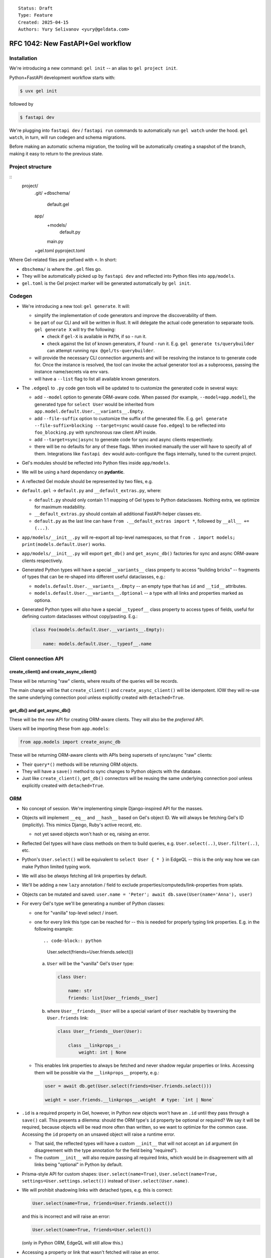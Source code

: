 ::

    Status: Draft
    Type: Feature
    Created: 2025-04-15
    Authors: Yury Selivanov <yury@geldata.com>

==================================
RFC 1042: New FastAPI+Gel workflow
==================================

Installation
============

We're introducing a new command: ``gel init`` -- an alias to ``gel project init``.

Python+FastAPI development workflow starts with:

.. code-block:: bash

    $ uvx gel init

followed by

.. code-block:: bash

    $ fastapi dev

We're plugging into ``fastapi dev`` / ``fastapi run`` commands to automatically run ``gel watch`` under the hood. ``gel watch``, in turn, will run codegen and schema migrations.

Before making an automatic schema migration, the tooling will be automatically creating a snapshot of the branch, making it easy to return to the previous state.


Project structure
=================

::
    project/
        .git/
        +dbschema/
            default.gel
        app/
            +models/
                default.py
            main.py
        +gel.toml
        pyproject.toml

Where Gel-related files are prefixed with ``+``. In short:

* ``dbschema/`` is where the ``.gel`` files go.
* They will be automatically picked up by ``fastapi dev`` and reflected into Python files into ``app/models``.
* ``gel.toml`` is the Gel project marker will be generated automatically by ``gel init``.

Codegen
=======

* We're introducing a new tool: ``gel generate``. It will:

  - simplify the implementation of code generators and improve the discoverability of them.

  - be part of our CLI and will be written in Rust. It will delegate the actual code generation to separaate tools. ``gel generate X`` will try the following:

    - check if ``gel-X`` is available in ``PATH``, if so - run it.

    - check against the list of known generators, if found - run it. E.g. ``gel generate ts/querybuilder`` can attempt running ``npx @gel/ts-querybuilder``.

  - will provide the necessary CLI connection arguments and will be resolving the instance to to generate code for. Once the instance is resolved, the tool can invoke the actual generator tool as a subprocess, passing the instance name/secrets via env vars.

  - will have a ``--list`` flag to list all available known generators.

* The ``.edgeql`` to ``.py`` code gen tools will be updated to to customize the generated code in several ways:

  - add ``--model`` option to generate ORM-aware code. When passed (for example, ``--model=app.model``), the generated type for ``select User`` would be inherited from ``app.model.default.User.__variants__.Empty``.

  - add ``--file-suffix`` option to customize the suffix of the generated file. E.g. ``gel generate --file-suffix=blocking --target=sync`` would cause ``foo.edgeql`` to be reflected into ``foo_blocking.py`` with synchronous raw client API inside.

  - add ``--target=sync|async`` to generate code for sync and async clients respectively.

  - there will be no defaults for any of these flags.  When invoked manually the user will have to specify all of them.  Integrations like ``fastapi dev`` would auto-configure the flags internally, tuned to the current project.

* Gel's modules should be reflected into Python files inside ``app/models``.

* We will be using a hard dependancy on **pydantic**.

* A reflected Gel module should be represented by two files, e.g.

* ``default.gel`` -> ``default.py`` and ``__default_extras.py``, where:

  - ``default.py`` should only contain 1:1 mapping of Gel types to Python dataclasses. Nothing extra, we optimize for maximum readability.

  - ``__default_extras.py`` should contain all additional FastAPI-helper classes etc.

  - ``default.py`` as the last line can have ``from .__default_extras import *``, followed by ``__all__ += (...)``.

* ``app/models/__init__.py`` will re-export all top-level namespaces, so that ``from . import models; print(models.default.User)`` works.

* ``app/models/__init__.py`` will export ``get_db()`` and ``get_async_db()`` factories for sync and async ORM-aware clients respectively.

* Generated Python types will have a special ``__variants__`` class property to access "building bricks" -- fragments of types that can be re-shaped into different useful dataclasses, e.g.:

  - ``models.default.User.__variants__.Empty`` -- an empty type that has ``id`` and ``__tid__`` attributes.
  - ``models.default.User.__variants__.Optional`` -- a type with all links and properties marked as optiona.

* Generated Python types will *also* have a special ``__typeof__`` class property to access types of fields, useful for defining custom dataclasses without copy/pasting. E.g.:

  .. code-block:: python

    class Foo(models.default.User.__variants__.Empty):

        name: models.default.User.__typeof__.name

Client connection API
=====================

create_client() and create_async_client()
-----------------------------------------

These will be returning "raw" clients, where results of the queries will be records.

The main change will be that ``create_client()`` and ``create_async_client()`` will be idempotent. IOW they will re-use the same underlying connection pool unless explicitly created with ``detached=True``.

get_db() and get_async_db()
---------------------------

These will be the new API for creating ORM-aware clients. They will also be the *preferred* API.

Users will be importing these from ``app.models``:

.. code-block:: python

    from app.models import create_async_db

These will be returning ORM-aware clients with APIs being supersets of sync/async "raw" clients:

* Their ``query*()`` methods will be returning ORM objects.

* They will have a ``save()`` method to sync changes to Python objects with the database.

* Just like ``create_client()``, ``get_db()`` connectors will be reusing the same underlying connection pool unless explicitly created with ``detached=True``.


ORM
===

* No concept of session. We're implementing simple Django-inspired API for the masses.

* Objects will implement ``__eq__`` and ``__hash__`` based on Gel's object ID. We will always be fetching Gel's ID (implicitly). This mimics Django, Ruby's active record, etc.

  - not yet saved objects won't hash or eq, raising an error.

* Reflected Gel types will have class methods on them to build queries, e.g. ``User.select(..)``, ``User.filter(..)``, etc.

* Python's ``User.select()`` will be equivalent to ``select User { * }`` in EdgeQL -- this is the only way how we can make Python limited typing work.

* We will also be *always* fetching all link properties by default.

* We'll be adding a new ``lazy`` annotation / field to exclude properties/computeds/link-properties from splats.

* Objects can be mutated and saved: ``user.name = 'Peter'; await db.save(User(name='Anna'), user)``

* For every Gel's type we'll be generating a number of Python classes:

  - one for "vanilla" top-level select / insert.

  - one for every link this type can be reached for -- this is needed for properly typing link properties. E.g. in the following example::

    .. code-block:: python

        User.select(friends=User.friends.select())

    a. ``User`` will be the "vanilla" Gel's ``User`` type:

       .. code-block:: python

           class User:

               name: str
               friends: list[User__friends__User]

    b. where ``User__friends__User`` will be a special variant of ``User`` reachable by traversing the ``User.friends`` link:

       .. code-block:: python

           class User__friends__User(User):

               class __linkprops__:
                   weight: int | None

  - This enables link properties to always be fetched and never shadow regular properties or links. Accessing them will be possible via the ``__linkprops__`` property, e.g.:

    .. code-block:: python

        user = await db.get(User.select(friends=User.friends.select()))

        weight = user.friends.__linkprops__.weight  # type: `int | None`

* ``.id`` is a required property in Gel, however, in Python *new* objects won't have an ``.id`` until they pass through a ``save()`` call. This presents a dilemma: should the ORM type's ``id`` property be optional or required? We say it will be required, because objects will be read more often than written, so we want to optimize for the common case. Accessing the ``id`` property on an unsaved object will raise a runtime error.

  - That said, the reflected types will have a custom ``__init__`` that will not accept an ``id`` argument (in disagreement with the type annotation for the field being "required").

  - The custom ``__init__`` will also require passing all required links, which would be in disagreement with all links being "optional" in Python by default.

* Prisma-style API for custom shapes: ``User.select(name=True)``, ``User.select(name=True, settings=User.settings.select())`` instead of ``User.select(User.name)``.

* We will prohibit shadowing links with detached types, e.g. this is correct:

  .. code-block:: python

      User.select(name=True, friends=User.friends.select())

  and this is incorrect and will raise an error:

  .. code-block:: python

      User.select(name=True, friends=User.select())

  (only in Python ORM, EdgeQL will still allow this.)

* Accessing a property or link that wasn't fetched will raise an error.

  - But, setting a property or link that wasn't fetched will *not* raise an error:

    .. code-block:: python

        user = await db.get(User.select(name=True))

        print(user.email)  # <- runtime error

        user.email = 'peter@example.com'  # <- fine!
        await db.save(user)

* "Multi" links and properties will be represented as list-like collections in Python:

  - Properties will be represented as ``gel.List`` (the exact name is still TBD) and will allow duplicate entries.

  - Links will be represented as ``gel.DistinctList`` and will not allow duplicate entries.

  - ``List`` and ``LinkList``, like Python's ``list`` will implement the ``+=`` operator to extend the list, e.g. ``user.friends += [friend]`` (note the square brackets on the right hand side).

  - unlike Python's ``list`` they will also implement the ``-=`` operator to remove items from the list, e.g. ``user.friends -= [friend]``.

  - ``LinkList`` will have a custom-tailored ``append()`` method that would accept keyword-only arguments to set link properties, e.g. ``user.friends.append(friend, weight=10)``.

    - This approach has benefits of being succinct and allows for full type safety.

    - Internally, such an ``append()`` call will create a "proxy" object wrapping the ``friend`` object and capturing the ``weight`` value.

      - The proxy is needed to avoid the ambiguity of ``weight`` being a property of ``User`` or ``User__friends__User``.

      - It's also needed to handle edge cases like:

        .. code-block:: python

            anna = User(name='Anna')
            u.friends.append(anna, weight=10)
            db.save(u, anna)

        in the above snippet we have to ensure that ``anna`` is not saved twice. Having a proxy object, as opposed to creating a new ``User__friends__User`` object with copied values, allows ``save()`` to special-case objects with link properties and ensure correct behavior.

      - The proxy object will have dynamic getters and setters updating the object it wraps on changes.

      - The proxy object can be used prior to being saved, but will be "dead" after the save:

        .. code-block:: python

            anna = User(name='Anna')
            u.friends.append(anna, weight=10)
            proxied = u.friends[0]
            proxied.__linkprops__.weight = 11 # <- changed my mind!
            save(u)

            print(proxied.name) # <- runtime error

    - ``LinkList`` and ``List`` can only cause updates or removals on values/objects that they have fetched:

      - Calling ``u.friends.clear()`` will generate a query to remove only the objects that were present in ``u.friends``.

      - Calling ``u.friends.remove(some_user)`` will only succeed if ``some_user`` is present in ``u.friends``, otherwise it will raise an error.

        The reason for this behavior is that we can't know for sure how the link was fetched. For example, it could have been fetched without any filters, but it could also had an access policy in effect only giving it partial visibility. In such case, having ``u.friends.clear()`` wiping the link would be a disaster. Moreover, with this simple rule the API will be more debuggable & predictable for users.

        In the future we can consider adding an explicit method for generating a filter-less ``delete`` query on ``save()``, e.g. ``user.friends.delete_all()``.

      - We specifically are going with the list-like semantics instead of set-like semantics because we want deletion of a non-existing element to be an error, unlike ``set.discard()`` which would do nothing in such case. Moreover, Gel's sets when fetched can have an order, so at the very least we'd have to create an ``OrderedSet`` type (Python sets are unordered).

* We can raise ``ResourseWarning`` when an unsaved ORM object is GCed.

Changes to the CLI
==================

* ``gel init`` is an alias to ``gel project init``

* ``gel watch`` to gain a new flag to run auto-backups on schema changes (will be set by ``fastapi dev``)

* ``gel watch`` to automatically shutdown when the parent process dies

* ``gel backup`` and ``gel restore`` to gain incremental backup feature for *local* instances

* ``gel instance list-backups`` will gain support for listing backups for a *local* instance


Other decisions
===============

query_sql() will return records
-------------------------------

We can't make it return ORM objects.

lazy
----

We'll be adding a new ``lazy`` "field" to Gel types in 7.0. Setting ``lazy := True`` on a link, property, or computed will exclude if from ``select Type { * }``, ``select Type { ** }``, as well as ``Type.select()`` in Python query builder API.

GH issue: https://github.com/geldata/gel/issues/8601

Hard dependency on pydantic
---------------------------

It seems that the ``pydantic`` is the way for the community, let's enable it.


Always fetching link properties
-------------------------------

This allows us to simplify the query builder API, e.g. this is possible:

.. code-block:: python

    User.select(friends=User.friends.select())

instead of:

.. code-block:: python

    User.select(friends=User.friends.with_link_props().select())

where the hypothetical ``.with_link_props()`` would have a lot of problems, including being extremely verbose, but also total lack of Python type safety.


Why get_db() and not just create_client()?
------------------------------------------

The ORM client has to be tied to the specific reflected model, because:

* for Python typing, we *might* need to add some overloads of standard client APIs for better code completion experience.

* at runtime, codecs have to know which Python type is associated with a specific Gel's ``.__type__.id``.

We considered implementing magical runtime registry that the generic ``create_client()`` could be using to get the right Python type for a given Gel's ``.__type__.id``, but having such registry would complicate the code and open the door to weird edge cases (duplicate type IDs for different Gel branches or schemas, etc.)


Future work
===========

* Allow folding ``gel.toml`` into ``pyproject.toml``. This will simplify the workflow for pure-Python projects and potentially provide a good space for settings related to both FastAPI and Gel. We'll likely have to teach all client libraries to read ``pyproject.toml`` as well (``gel-python`` and ``gel-cli`` / ``gel-rust`` will *have to* anyway.)
